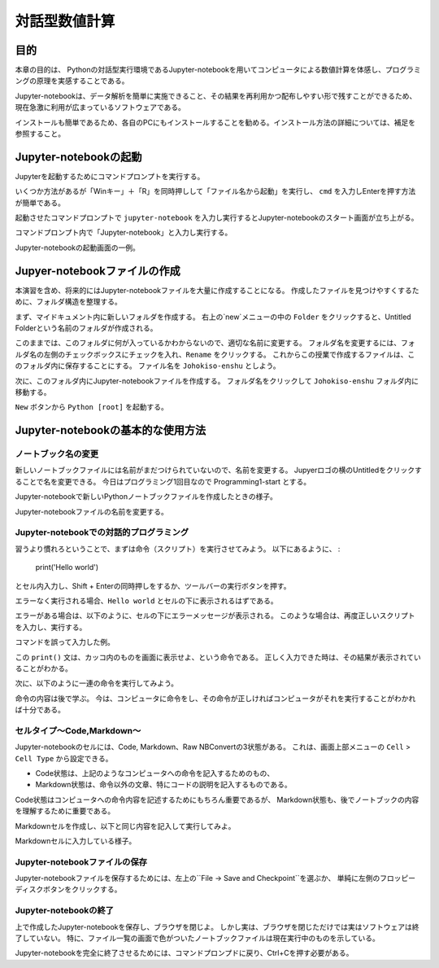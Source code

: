 ============
対話型数値計算
============

目的
======

本章の目的は、
Pythonの対話型実行環境であるJupyter-notebookを用いてコンピュータによる数値計算を体感し、プログラミングの原理を実感することである。

Jupyter-notebookは、データ解析を簡単に実施できること、その結果を再利用かつ配布しやすい形で残すことができるため、現在急激に利用が広まっているソフトウェアである。

インストールも簡単であるため、各自のPCにもインストールすることを勧める。インストール方法の詳細については、補足を参照すること。


Jupyter-notebookの起動
=========================

Jupyterを起動するためにコマンドプロンプトを実行する。

いくつか方法があるが「Winキー」＋「R」を同時押しして「ファイル名から起動」を実行し、 ``cmd``
を入力しEnterを押す方法が簡単である。

.. image:: figs/fig_python_install/Anaconda_launch1.png
   :width: 50%
   :alt: alternate launch cmmand prompt
   :align: center

起動させたコマンドプロンプトで
``jupyter-notebook``
を入力し実行するとJupyter-notebookのスタート画面が立ち上がる。

.. image:: figs/fig_python_install/Anaconda_launch2.png
   :width: 50%
   :alt: alternate launch cmmand prompt2
   :align: center

コマンドプロンプト内で「Jupyter-notebook」と入力し実行する。

.. image:: figs/fig_python_install/Anaconda_launch3.png
   :width: 50%
   :alt: alternate launch jupyter
   :align: center

Jupyter-notebookの起動画面の一例。


Jupyer-notebookファイルの作成
==============================

本演習を含め、将来的にはJupyter-notebookファイルを大量に作成することになる。
作成したファイルを見つけやすくするために、フォルダ構造を整理する。

まず、マイドキュメント内に新しいフォルダを作成する。
右上の`new`メニューの中の ``Folder`` をクリックすると、Untitled Folderという名前のフォルダが作成される。

.. image:: figs/fig_python_install/Jupyter_new_folder.png
   :width: 50%
   :alt: alternate jupyter new folder
   :align: center

このままでは、このフォルダに何が入っているかわからないので、適切な名前に変更する。
フォルダ名を変更するには、フォルダ名の左側のチェックボックスにチェックを入れ、``Rename`` をクリックする。
これからこの授業で作成するファイルは、このフォルダ内に保存することにする。
ファイル名を ``Johokiso-enshu`` としよう。

.. image:: figs/fig_python_install/Jupyter-launch1.png
   :width: 50%
   :alt: alternate jupyter launch
   :align: center

.. image:: figs/fig_python_install/Jupyter_rename_folder.png
   :width: 50%
   :alt: alternate jupyter launch
   :align: center


次に、このフォルダ内にJupyter-notebookファイルを作成する。
フォルダ名をクリックして ``Johokiso-enshu`` フォルダ内に移動する。

``New`` ボタンから ``Python [root]`` を起動する。

.. image:: figs/fig_python_install/Jupyter_new_note.png
   :width: 50%
   :alt: alternate jupyter launch
   :align: center



Jupyter-notebookの基本的な使用方法
=================================

ノートブック名の変更
-------------------

新しいノートブックファイルには名前がまだつけられていないので、名前を変更する。
Jupyerロゴの横のUntitledをクリックすることで名を変更できる。
今日はプログラミング1回目なので Programming1-start とする。

.. image:: figs/fig_python_install/Jupyter_launch2.png
   :width: 50%
   :alt: alternate jupyter launch
   :align: center

Jupyter-notebookで新しいPythonノートブックファイルを作成したときの様子。

.. image:: figs/fig_python_install/Jupyter1.png
   :width: 50%
   :alt: alternate jupyter launch
   :align: center

Jupyter-notebookファイルの名前を変更する。


Jupyter-notebookでの対話的プログラミング
----------------------------------------

習うより慣れろということで、まずは命令（スクリプト）を実行させてみよう。
以下にあるように、 :

  print('Hello world')

とセル内入力し、Shift + Enterの同時押しをするか、ツールバーの実行ボタンを押す。

エラーなく実行される場合、``Hello world`` とセルの下に表示されるはずである。

.. image:: figs/figs_jupyter_start/helloworld.png
   :width: 50%
   :alt: alternate jupyter launch
   :align: center

エラーがある場合は、以下のように、セルの下にエラーメッセージが表示される。
このような場合は、再度正しいスクリプトを入力し、実行する。

.. image:: figs/figs_jupyter_start/helloworld_error.png
   :width: 50%
   :alt: alternate jupyter launch
   :align: center

コマンドを誤って入力した例。

この ``print()`` 文は、カッコ内のものを画面に表示せよ、という命令である。
正しく入力できた時は、その結果が表示されていることがわかる。


次に、以下のように一連の命令を実行してみよう。

.. image:: figs/figs_jupyter_start/python_start.png
   :width: 50%
   :alt: python start
   :align: center

命令の内容は後で学ぶ。
今は、コンピュータに命令をし、その命令が正しければコンピュータがそれを実行することがわかれば十分である。


セルタイプ〜Code,Markdown〜
----------------------------

Jupyter-notebookのセルには、Code, Markdown、Raw NBConvertの3状態がある。
これは、画面上部メニューの ``Cell`` > ``Cell Type`` から設定できる。

.. image:: figs/figs_jupyter_start/cell_type.png
   :width: 50%
   :alt: alternate jupyter launch
   :align: center

+ Code状態は、上記のようなコンピュータへの命令を記入するためのもの、
+ Markdown状態は、命令以外の文章、特にコードの説明を記入するものである。

Code状態はコンピュータへの命令内容を記述するためにもちろん重要であるが、
Markdown状態も、後でノートブックの内容を理解するために重要である。

Markdownセルを作成し、以下と同じ内容を記入して実行してみよ。

.. image:: figs/figs_jupyter_start/markdown.png
   :width: 50%
   :alt: alternate jupyter launch
   :align: center

Markdownセルに入力している様子。



Jupyter-notebookファイルの保存
----------------------------

Jupyter-notebookファイルを保存するためには、左上の``File -> Save and Checkpoint``を選ぶか、
単純に左側のフロッピーディスクボタンをクリックする。


Jupyter-notebookの終了
-----------------------

上で作成したJupyter-notebookを保存し、ブラウザを閉じよ。
しかし実は、ブラウザを閉じただけでは実はソフトウェアは終了していない。
特に、ファイル一覧の画面で色がついたノートブックファイルは現在実行中のものを示している。

Jupyter-notebookを完全に終了させるためには、コマンドプロンプドに戻り、Ctrl+Cを押す必要がある。
